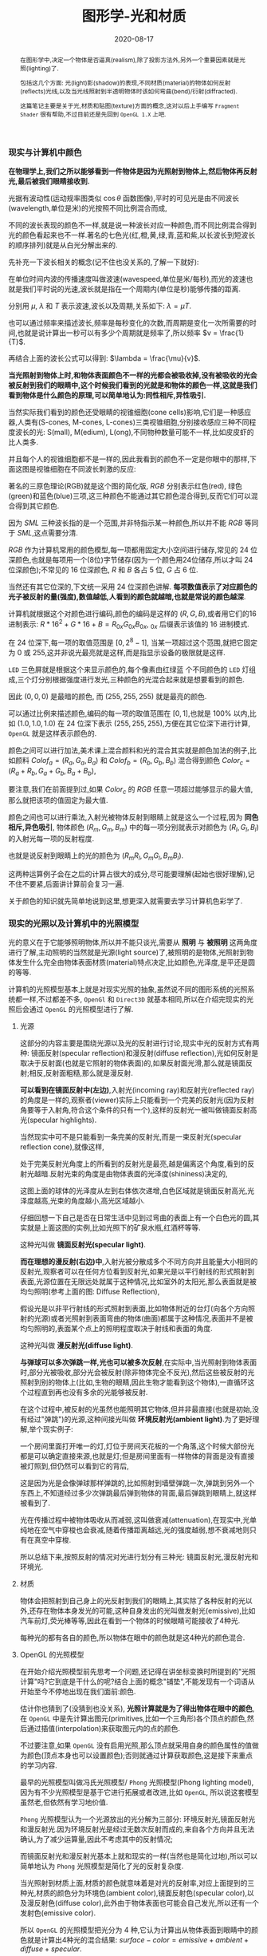 #+title: 图形学-光和材质
#+date: 2020-08-17
#+index: 图形学-光和材质
#+tags: Graphics
#+begin_abstract
在图形学中,决定一个物体是否逼真(realism),除了投影方法外,另外一个重要因素就是光照(lighting)了.

包括这几个方面: 光(light)影(shadow)的表现,不同材质(material)的物体如何反射(reflects)光线,以及当光线照射到半透明物体时该如何弯曲(bend)/衍射(diffracted).

这篇笔记主要是关于光,材质和贴图(texture)方面的概念,这对以后上手编写 =Fragment Shader= 很有帮助,不过目前还是先回到 =OpenGL 1.X= 上吧.
#+end_abstract


*** 现实与计算机中颜色

    *在物理学上,我们之所以能够看到一件物体是因为光照射到物体上,然后物体再反射光,最后被我们眼睛接收到.*

    光据有波动性(运动规率图类似 $\cos\theta$ 函数图像),平时的可见光是由不同波长(wavelength,单位是米)的光按照不同比例混合而成,

    不同的波长表现的颜色不一样,就是说一种波长对应一种颜色,而不同比例混合得到光的颜色看起来也不一样.著名的七色光(红,橙,黄,绿,青,蓝和紫,以长波长到短波长的顺序排列)就是从白光分解出来的.

    先补充一下波长相关的概念(记不住也没关系的,了解一下就好):

    [[../../../files/wave.jpeg]]

    在单位时间内波的传播速度叫做波速(wavespeed,单位是米/每秒),而光的波速也就是我们平时说的光速,波长就是指在一个周期内(单位是秒)能够传播的距离.

    分别用 $\mu$, $\lambda$ 和 $T$ 表示波速,波长以及周期,关系如下: $\lambda = \mu T$.

    也可以通过频率来描述波长,频率是每秒变化的次数,而周期是变化一次所需要的时间,也就是说计算出一秒可以有多少个周期就是频率了,所以频率 $v = \frac{1}{T}$.

    再结合上面的波长公式可以得到: $\lambda = \frac{\mu}{v}$.


    *当光照射到物体上时,和物体表面颜色不一样的光都会被吸收掉,没有被吸收的光会被反射到我们的眼睛中,这个时候我们看到的光就是和物体的颜色一样,这就是我们看到物体是什么颜色的原理,可以简单地认为:同性相斥,异性吸引.*

    当然实际我们看到的颜色还受眼睛的视锥细胞(cone cells)影响,它们是一种感应器,人类有(S-cones, M-cones, L-cones)三类视锥细胞,分别接收感应三种不同程度波长的光: S(mall), M(edium), L(ong),不同物种数量可能不一样,比如皮皮虾的比人类多.

    并且每个人的视锥细胞都不是一样的,因此我看到的颜色不一定是你眼中的那样,下面这图是视锥细胞在不同波长刺激的反应:

    [[../../../files/cone-response.jpg]]

    著名的三原色理论(RGB)就是这个图的简化版, $RGB$ 分别表示红色(red), 绿色(green)和蓝色(blue)三项,这三种颜色不能通过其它颜色混合得到,反而它们可以混合得到其它颜色.

    因为 $SML$ 三种波长指的是一个范围,并非特指示某一种颜色,所以并不能 $RGB$ 等同于 $SML$,这点需要分清.

    $RGB$ 作为计算机常用的颜色模型,每一项都用固定大小空间进行储存,常见的 24 位深颜色,也就是每项用一个(8位)字节储存(因为一个颜色用24位储存,所以才叫 24 位深颜色);不常见的 16 位深颜色, $R$ 和 $B$ 各占 5 位, $G$ 占 6 位.

    当然还有其它位深的,下文统一采用 24 位深颜色讲解. *每项数值表示了对应颜色的光子被反射的量(强度),数值越低,人看到的颜色就越暗,也就是常说的颜色越深*.

    计算机就根据这个对颜色进行编码,颜色的编码是这样的 $\left(R, G, B\right)$,或者用它们的16进制表示: $R * 16^{2} + G * 16 + B = R_{0x}G_{0x}B_{0x}$, $_{0x}$ 后缀表示该值的 16 进制模式.

    在 24 位深下,每一项的取值范围是 $\left[0, 2^{8} - 1\right]$, 当某一项超过这个范围,就把它固定为 0 或 255,这并非说光最亮就是这样,而是指显示设备的极限就是这样.

    =LED= 三色屏就是根据这个来显示颜色的,每个像素由红绿蓝 个不同颜色的 =LED= 灯组成,三个灯分别根据强度进行发光,三种颜色的光混合起来就是想要看到的颜色.

    因此 $\left(0, 0, 0\right)$ 是最暗的颜色, 而 $\left(255, 255, 255\right)$ 就是最亮的颜色.

    可以通过比例来描述颜色,编码的每一项的取值范围在 $\left[0,1\right]$,也就是 $100\%$ 以内,比如 $\left(1.0, 1.0, 1.0\right)$ 在 24 位深下表示 $\left(255, 255, 255\right)$,方便在其它位深下进行计算, =OpenGL= 就是这样表示颜色的.

    颜色之间可以进行加法,美术课上混合颜料和光的混合其实就是颜色加法的例子,比如颜料 $Colof_{a} = \left(R_{a}, G_{a}, B_{a}\right)$ 和 $Colof_{b} = \left(R_{b}, G_{b}, B_{b}\right)$ 混合得到颜色 $Color_{c} = \left(R_{a} + R_{b}, G_{a} + G_{b}, B_{a} + B_{b}\right)$,

    要注意,我们在前面提到过,如果 $Color_{c}$ 的 $RGB$ 任意一项超过能够显示的最大值,那么就把该项的值固定为最大值.

    颜色之间也可以进行乘法,入射光被物体反射到眼睛上就是这么一个过程,因为 *同色相斥,异色吸引*, 物体颜色 $(R_{m}, G_{m}, B_{m})$ 中的每一项分别就表示对颜色为 $(R_{l}, G_{l}, B_{l})$ 的入射光每一项的反射程度.

    也就是说反射到眼睛上的光的颜色为 $(R_{m}R_{l}, G_{m}G_{l}, B_{m}B_{l})$.

    这两种运算例子会在之后的计算占很大的成分,尽可能要理解(起始也很好理解),记不住不要紧,后面讲计算前会复习一遍.

    关于颜色的知识就先简单地说到这里,想更深入就需要去学习计算机色彩学了.


*** 现实的光照以及计算机中的光照模型

    光的意义在于它能够照明物体,所以并不能只谈光,需要从 *照明* 与 *被照明* 这两角度进行了解,主动照明的当然就是光源(light source)了,被照明的是物体,光照射到物体发生什么完全由物体表面材质(material)特点决定,比如颜色,光泽度,是平还是圆的等等.

    计算机的光照模型基本上就是对现实光照的抽象,虽然说不同的图形系统的光照系统都一样,不过都差不多, =OpenGl= 和 =Direct3D= 就基本相同,所以在介绍完现实的光照后会通过 =OpenGL= 的光照模型进行了解.

**** 光源

     这部分的内容主要是围绕光源以及光的反射进行讨论,现实中光的反射方式有两种: 镜面反射(specular reflection)和漫反射(diffuse reflection),光如何反射是取决于反射面(也就是它照射的物体表面)的,如果反射面光滑,那么就是镜面反射;相反,反射面粗糙,那么就是漫反射.

     [[../../../files/diffuse-vs-specular.png]]


     *可以看到在镜面反射中(左边)*,入射光(incoming ray)和反射光(reflected ray)的角度是一样的,观察者(viewer)实际上只能看到一个完美的反射光(因为反射角要等于入射角,符合这个条件的只有一个),这样的反射光一被叫做镜面反射高光(specular highlights).

     当然现实中可不是只能看到一条完美的反射光,而是一束反射光(specular reflection cone),就像这样,

     [[../../../files/reflection-cone.png]]

     处于完美反射光角度上的所看到的反射光是最亮,越是偏离这个角度,看到的反射光越暗.反射光束的角度是由物体表面的光泽度(shininess)决定的,

     [[../../../files/specular_hilites.png]]

     这图上面的球体的光泽度从左到右体依次递增,白色区域就是镜面反射高光,光泽度越高,光束的角度越小,高光区域越小.

     仔细回想一下自己是否在日常生活中见到过弯曲的表面上有一个白色光的圆,其实就是上面这图的实例,比如光照下的矿泉水瓶,红酒杯等等.

     这种光叫做 *镜面反射光(specular light)*.


     *而在理想的漫反射(右边)中*,入射光被分散成多个不同方向并且能量大小相同的反射光,观察者可以在任何方位看到反射光,如果光是以平行射线的形式照射到表面,光源位置在无限远处就属于这种情况,比如室外的太阳光,那么表面就是被均匀照明(参考上面的图: Diffuse Reflection),

     假设光是以非平行射线的形式照射到表面,比如物体附近的台灯(向各个方向照射的光源)或者光照射到表面弯曲的物体(曲面)都属于这种情况,表面并不是被均匀照明的,表面某个点上的照明程度取决于射线和表面的角度.

     这种光叫做 *漫反射光(diffuse light)*.


     *与弹球可以多次弹跳一样,光也可以被多次反射*,在实际中,当光照射到物体表面时,部分光被吸收,部分光会被反射(除非物体完全不反光),然后这些被反射的光照射到别的物体上(比如,生物的眼睛,因此生物才能看到这个物体),一直循环这个过程直到再也没有多余的光能够被反射.

     在这个过程中,被反射的光虽然也能照明其它物体,但并非最直接(也就是初始,没有经过"弹跳")的光源,这种间接光叫做 *环境反射光(ambient light)*.为了更好理解,举个现实例子:

     一个房间里面打开唯一的灯,灯位于房间天花板的一个角落,这个时候大部份光都是可以确定直接来源,也就是灯;但是房间里面有一样物体的背面是没有直接被灯照到,但仍然可以看到它的背后,

     这是因为光是会像弹球那样弹跳的,比如照射到墙壁弹跳一次,弹跳到另外一个东西上,不知道经过多少次弹跳最后弹到物体的背面,最后弹跳到眼睛上,就这样被看到了.

     光在传播过程中被物体吸收从而减弱,这叫做衰减(attenuation),在现实中,光单纯地在空气中穿梭也会衰减,随着传播距离越远,光的强度越弱,想不衰减地则只有在真空中穿梭.


     所以总结下来,按照反射的情况对光进行划分有三种光: 镜面反射光,漫反射光和环境光.


**** 材质

     物体会把照射到自己身上的光反射到我们的眼睛上,其实除了各种反射的光以外,还存在物体本身发光的可能,这种自身发出的光叫做发射光(emissive),比如汽车前灯,荧光棒等等,因此在看到一个物体的时候眼睛可能接收了4种光.

     每种光的都有各自的颜色,所以物体在眼中的颜色就是这4种光的颜色混合.


**** OpenGL 的光照模型

     在开始介绍光照模型前先思考一个问题,还记得在讲坐标变换时所提到的"光照计算"吗?它到底是干什么的呢?结合上面的概念"铺垫",不能发现有一个词语从开始至今不停地出现在我们面前:颜色.

     估计你也猜到了(没猜到也没关系), *光照计算就是为了得出物体在眼中的颜色*, 在 =OpenGL= 中是先计算出图元(primitives,比如一个三角形)各个顶点的颜色,然后通过插值(interpolation)来获取图元内的点的颜色.

     不过要注意,如果 =OpenGL= 没有启用光照,那么顶点就采用自身的颜色属性的值做为颜色(顶点本身也可以设置颜色);否则就通过计算获取颜色,这是接下来重点的学习内容.

     最早的光照模型叫做冯氏光照模型/ =Phong= 光照模型(Phong lighting model),因为有不少光照模型是基于它进行拓展或者改进,比如 =OpenGL=, 所以说这套模型虽然老,但依然有学习地价值.

     =Phong= 光照模型认为一个光源放出的光分解为三部分: 环境反射光,镜面反射光和漫反射光.因为环境反射光是经过无数次反射而成的,来自各个方向并且无法确认,为了减少运算量,因此不考虑其中的反射情况;

     而镜面反射光和漫反射光基本上就和现实的一样(当然也是简化过地),所以可以简单地认为 =Phong= 光照模型是简化了光的反射复杂度.

     当光照射到材质上面,材质的颜色就意味着是对光的反射率,对应上面提到的三种光,材质的颜色分为环境色(ambient color),镜面反射色(specular color),以及漫反射色(diffuse color),此外由于物体表面也可能会自己发光,所以还有一个发射色(emissive color).

     所以 =OpenGL= 的光照模型把光分为 4 种,它认为计算出从物体表面到眼睛中的颜色就是计算出4种光的混合结果: $surface-color = emissive + ambient + diffuse + specular$.

     除 $emissive$ 以外,每一项是光和材质共同的计算结果,这很好理解:因为光照射到物体,物体把部分光反射到眼睛上,反射了多少光就得看照射的光有多少以及材质的反射程度,而自发光是没有经过反射直接到眼睛的.

     =OpenGL= 允许有多个光源,并且拥有一个 *全局环境反射光(global ambient light)*,它不属于任何一个光源,也就是就算所有光源都关闭了,全局环境反射光还在,光源的环境反射光以及全局环境反射光共同构成整个场景的环境反射光.

     可以通过 =OpenGL= 提供哪些的光的属性来对上面的内容进行理解,下面是 =glLight*()= 的参数说明,


     | 属性                       | 默认值               | 描述                                                                                                                                                                                                                                                                                                                                                                                                            |
     |----------------------------+----------------------+-----------------------------------------------------------------------------------------------------------------------------------------------------------------------------------------------------------------------------------------------------------------------------------------------------------------------------------------------------------------------------------------------------------------|
     | =GL_AMBIENT=               | (0.0, 0.0, 0.0, 1.0) | 形式如(x, y, z, w),环境反射光的 RGBA 强度                                                                                                                                                                                                                                                                                                                                                                       |
     | =GL_DIFFUSE=               | (1.0, 1.0, 1.0, 1.0) | 形式如(x, y, z, w),漫反射光的 RGBA 强度                                                                                                                                                                                                                                                                                                                                                                         |
     | =GL_SPECULAR=              | (1.0, 1.0, 1.0, 1.0) | 形式如(x, y, z, w),漫反射光的 RGBA 强度                                                                                                                                                                                                                                                                                                                                                                         |
     | =GL_POSITION=              | (0.0, 0.0, 1.0, 0.0) | 形式如(x, y, z, w),如果 w 为0,那么光源位置就是在无限远处,因此认为光线之间是平行的,(x, y, z) 表示 *指向光源的方向*,这种光源叫做 *定向光源(directional light)*,而默认值的意思就是光源往 $z$ 轴的负方向,也就是 (0, 0, -1) 发出光线;若 w 不为0,那么光源位置位于场景附近,位于 (x, y, z),以光源为中心光向各个反向出发,这种光源叫做 *位置光源(positional light)*,另外,把这种光源屏蔽相当的一部分就能够达到聚光灯的效果 |
     | =GL_SPOT_DIRECTION=        | (0.0, 0.0, -1.0)     | 形式如(x, y, z), 聚光灯的方向,聚光灯本质就是位置光源,所以一般来说 =GL_POSITION= 的 w 不应该为 0,不过 OpenGL 并没有限制这么做,但是采用定向光加聚光灯设置这种组合不一定是你想要的结果                                                                                                                                                                                                                             |
     | =GL_SPOT_EXPONENT=         | 0.0                  | [0,128] 之间的整数或者浮点数,聚光灯的强度分布,如果为 0,那么聚光灯照射范围内的所有光的强度都一样,如果为正数,光线离照射中心越远,光的强度越弱,如果该值越大,那么衰减程度就越大,最后光的中心区域和外围区域差别越明显                                                                                                                                                                                                 |
     | =GL_SPOT_CUTOFF=           | 180.0                | [[../../../files/Image79.gif]], [0,90] 之间的整数或者浮点数以及特殊值 180.0,聚光灯光束角度的 $\frac{1}{2}$,当为 180.0 的时候就表示没有屏蔽位置光源.                                                                                                                                                                                                                                                                 |
     | =GL_CONSTANT_ATTENUATION=  | 1.0                  | 恒定衰减因素(factor),下文用 $k_{c}$ 表示                                                                                                                                                                                                                                                                                                                                                                        |
     | =GL_LINEAR_ATTENUATION=    | 0.0                  | 线性衰减因素,下文用 $k_{l}$ 表示                                                                                                                                                                                                                                                                                                                                                                                |
     | =GL_QUADRATIC_ATTENUATION= | 0.0                  | 二次衰减因素,下文用 $k_{q}$ 表示                                                                                                                                                                                                                                                                                                                                                                                |


     看到上面这些属性基本上能对 =OpenGL= 里面的光有一个形象了,接下来就是一些补充了.

     首先是 *光的衰减*,对于定向光源来说,光的衰减计算是被禁掉的,因为光是随传播距离增加而减弱,而定向光源是位于无限远的,所以这是不能可能无限衰减的.

     但是对于位置光源来说可以启用衰减计算,这里的材质发射光和全局环境反射光是不会衰减的,所以衰减的光就只有环境反射光,漫反射光以及镜面反射光.

     而整个衰减计算就是乘以衰减因素: $attenuationFactor = \frac{1}{k_{c} + dk_{l} + d^{2}k_{q}}$,其中 $d$ 表示光源到被照射顶点之间的距离.



     其次是 *关于光的位置与方向控制*, =OpenGL= 把光源的位置或者方向看做一个几何图元(geometric primitive)的位置,所以创建光源的时机不同会导致光源效果不同,

     因为效果的实现是具体层面的问题,所以需要先了解一下 =OpenGL= 的一些 =C/C++ APIs= 来理解,要记住本文的重点并非直接教你如何使用 =OpenGL=,而是通过理解 =OpenGL= 概念来得到学习图形学某些反面的知识:

     - =glMatrixMode(MODE)=: 切换变换模式,也就是指定接下来需要进行操作的矩阵, =MODE= 有三种选择: =GL_MODELVIEW=, =GL_PROJECTION= 以及 =GL_TEXTURE=.切换模式之后就可以做该模式下能够进行的操作,前两种模式就是上一篇文章说过的内容, =GL_TEXTURE= 是属于贴图变换的内容,之后会对这个专门解一篇文章.

     - =glViewport(x, y, w, h)=: 视口变换,同样是上一篇文章的内容.

     - =glLoadIdentity()=: 重置当前操作的矩阵为单位矩阵.


     *固定光源位置或者方向,不随着变换而改变*, 实现这种效果需要在 =modeling= 变换,或者 =viewing= 变换,又或者 =modelview= 变换后设定光源位置或者方向,

     #+BEGIN_SRC cpp
     /* ... */

     glViewport(0, 0, (GLsizei) w, (GLsizei) h);
     glMatrixMode(GL_PROJECTION);
     glLoadIdentity();
     /* 针对投影变换的各种操作 ... */
     glMatrixMode(GL_MODELVIEW);
     glLoadIdentity();
     /* 针对 modelview 变换的各种操作 ... */

     GLfloat light_position[] = { 1.0, 1.0, 1.0, 1.0 };
     glLightfv(GL_LIGHT0, GL_POSITION, light_position);
     /* GL_LIGHT0 是 OpenGL 的一个光源常量, glLightfv 设置光的属性,属性就是上面的表格那些 */
     #+END_SRC


     这么一来光的位置从头到尾都是位于 $\left(1.0, 1.0, 1.0\right)$ 上.


     *单独改变光源位置或者方向*,但是因为 =OpenGL= 的 =modeling= 变换和 =viewing= 变换集成了一个变换: =GL_MODELVIEW=,并且光源的位置或者方向是以视点坐标系形式储存.

     这意味着如果想针对一个物体进行变换或者设置了一下相机都会影响整个 =modelview= 变换,于是 =OpenGL= 提供了 =glPushMatrix()= 和 =glPopMatrix()= 让开发者针对某个特定对象设置而又不影响整个 =modelview= 变换.

     =glPushMatrix()= 是为了把当前的矩阵保存下来, =glPopMatrix()= 则是为了把当前矩阵还原成上一次保存的矩阵,实际上就是通过栈(stack)来实现的,比如,下面是调用了 =glPushMatrix()= 三次后的栈,

     #+BEGIN_SRC javascript
     [ mat1, mat2, mat3 ]
     #+END_SRC

     当前被保存下来的矩阵是 =mat3=,如果现在进行矩阵操作会对它造成影响,但是如果这个时候调用了一次 =glPopMatrix()= 再进行据矩阵操作,受到影响的是 =mat2= 了,因为栈变成了 =mat2= 位于栈顶,如下:

     #+BEGIN_SRC javascript
     [ mat1, mat2 ]
     #+END_SRC

     这样什么用处呢?假设现在要在原点位置(屏幕中心)绘制了物体,需要在屏幕左上角画一个同样物体,有两种做法,一是计算出物体平移后的坐标,然后根据该坐标进行绘制,二是把坐标原点设置到屏幕左上角然后在新原点位置进行绘制.

     第二种做法相比第一种有一个优点,第一种方法需要计算出物体的不同的平移坐标,假如这个物体是立方体,有 8 个顶点,那么画 10 个一样的立方体就需要计算 80 次顶点,第二种只需要平移原点再根据原点进行绘制就可以,绘制完后原点还原回去就可以不影响后续其他物体的绘制.

     第二种方法用代码表示大概是这样:

     #+BEGIN_SRC cpp
     glMatrixMode(GL_MODELVIEW);

     glPushMatrix();
         for (int i = 10; i < 10; i++) {
             /* 随机改变矩阵来随机切换坐标原点 */
             changeOriginRandomly();
             /* 需要重复绘制的物体 */
             drawTheRepeatable();
         }
     glPopMatrix();
     drawObjectBasedOnOrigin();
     #+END_SRC

     现在要实现一个光源围绕着一个固定不动的物体旋转,正确做法是在 =modeling= 变换后对光源进行设置,代码大概如下,

     #+BEGIN_SRC cpp
     /* 这里是光源围绕一个物体进行旋转. */
     /* ... */
     glMatrixMode(GL_MODELVIEW);

     // 下面可以作为一个循环体
     glFloat light_position[] = { 0.0, 0.0, 1.5, 1.0 };
     glPushMatrix();
     // 第一次保存状态,假设这个时候 modelView 的状态为 modelView1
         gluLookAt (0.0, 0.0, 5.0, 0.0, 0.0, 0.0, 0.0, 1.0, 0.0);
         // 设置相机,也就是进行 viewing 变换
         // 这里可以做针对物体变换的一些处理,也就是 modeling 变换,不包括光的处理
         glPushMatrix();
         // 再次保存,因为 glRotated() 是影响整个 modelView 矩阵的
             glRotated(spin, 1.0, 0.0, 0.0);
             /* spin 是光旋转的角度 */
             glLightfv(gl_light0, GL_POSITION, light_position);
         glPopMatrix();
         // 设置完毕后还原状态,这个时候 modelView 回到 Rotated() 变换前的那个状态
         glutSolidTorus (0.275, 0.85, 8, 15);
         // 在固定位置上绘制物体
     glPopMatrix();
     // 还原到最开始的状态
     #+END_SRC


     *让光源跟着视点(viewpoint)移动*,也就是光源的位置要和相机位置保持一致,让光从相机的镜头发射出去,这个实现起来很容易,只要在 =viewing= 变换前让光源位置和相机位置一样就可以.

     #+BEGIN_SRC cpp
     glMatrixModel(GL_MODELVIEW);
     glLoadIdentity();
     GLfloat light_position() = { 0.0, 0.0, 0.0, 1.0 };
     // 位置光源位于 (0.0, 0.0, 0.0) 上,相机默认位置也是 (0.0, 0.0, 0.0)
     glLightfv(GL_LIGHT0, GL_POSITION, light_position);

     // 下面可以作为循环体
     glClear(GL_COLOR_BUFFER_MASK | GL_DEPTH_BUFFER_MASK);
     glPushMatrix();
         gluLookAt(ex, ey, ez, 0.0, 0.0, 0.0, upx, upy, upz);
         // 设定相机也就是设定了 modelview 矩阵,对位置光源的位置也有影响,
         glutSolidTorus (0.275, 0.85, 8, 15);
     glPopMatrix();
     glFlush();
     #+END_SRC

     位置光源的位置 $(x, y, z, w)$ 减去相机的位置坐标 $(ex, ey, ez, ew)$ 就是光源到相机的距离,只要保证距离为 $(0, 0, 0)$,就能实现这种效果.


     *OpenGL的光照模型(lighting model)* 实际上就是光照的计算规则,这是 =glLightModel*()= 的参数说明,表明了 =OpenGL= 的光照模型分为三个部分:

     | 属性                          | 默认值               | 描述                                                                                                                                                                                                                                                                                                                                                                                                                                                                                                                                                                                                                                                                                                                                                                                                                                            |
     |-------------------------------+----------------------+-------------------------------------------------------------------------------------------------------------------------------------------------------------------------------------------------------------------------------------------------------------------------------------------------------------------------------------------------------------------------------------------------------------------------------------------------------------------------------------------------------------------------------------------------------------------------------------------------------------------------------------------------------------------------------------------------------------------------------------------------------------------------------------------------------------------------------------------------|
     | =GL_LIGHT_MODEL_AMBIENT=      | (0.2, 0.2, 0.2, 1.0) | 全局环境光的 RGBA 强度                                                                                                                                                                                                                                                                                                                                                                                                                                                                                                                                                                                                                                                                                                                                                                                                                          |
     | =GL_LIGHT_MODEL_LOCAL_VIEWER= | 0.0 or =GL_FALSE=    | 是否把视点置于场景中,当然这并非真的改变视点位置,只是假设位置进行计算而已.视点位置影响镜面反射高亮的计算,反射高亮的强度由 *被照射顶点的法线(normal)*, *从顶点到光源的方向* 以及 *从顶点到视点的方向* 三个因素共同决定的.任意一个顶点到无限原处的视点(infinite viewpoint)的方向被认为是固定不变的,这很好理解, *看到物体实际就是物体反射光线到眼睛中,基于这个理解,把看到的物体看作位于无限远处的定向光源以及把视点看作接收入射光线的顶点,定向光源发射的光线是平行的,所以无论哪一条光线照击中顶点上,对于视点来说光线的入射方向都是一样的,再假设有其它顶点,把这些顶点看作视点的位移结果,可以看出所有顶点的光线的入射方向都是一样的*.而不是位于无限远处的视点,则像看到的物体是位置光源一样,发射出的光线各个方向都有,如果视点移动了一下,它就会偏离了原来照射它的光线,被其它光线就会照射,由于各个光线方向不同,所以对于视点来说光线的入射角就发生改变了. |
     | =GL_LIGHT_MODEL_TWO_SIDE=     | 0.0 or =GL_FALSE=    | 计算物体正面(front face)和背面(back face)的光或者只计算正面的光,正面是指相对于视点(viewpoint)的前方,一般来说,物体所被我们看到的那一面都叫正面,反面的就叫背面,既然都看不到了,那么可以不对看不到的顶点进行渲染,这个叫面剔除(face culling),只要物体的面一旦被剔除,就可以看到物体的内表面(比如一个人站在房间门口外面,门就相当于被剔除的面),这样可以减少运算量.对于光照计算来说也是一样,可以设置该参数为 =GL_FALSE= 来表明不对背面进行光照计算.但如果要展示物体背后,那么就需要计算背面的光照情况了,首先正面的法线和背面的法线是相反的,此外. =OpenGL= 允许开发人员选择正面,关于 =OpenGL= 如何对正面和背面进行相关的计算,就留到以后再了解了.                                                                                                                                                                                                           |



**** OpenGL 的材质

     直接从 =glMaterial*()= 切入主题,下面是它能够设置的材质属性:

     | 属性                     | 默认值               | 描述                                                                                                                                                                                                                                                                               |
     |--------------------------+----------------------+------------------------------------------------------------------------------------------------------------------------------------------------------------------------------------------------------------------------------------------------------------------------------------|
     | =GL_AMBIENT=             | (0.2, 0.2, 0.2, 1.0) | 形式如(x, y, z, w),材质的环境反射色,环境反射色影响了物体的整体颜色,如果没有一个物体没有被任何光源直接照射,那么环境反射色就是最显眼的了,它受全局环境光以及其它光源构成的环境光影响,不受视点位置影响.                                                                                |
     | =GL_DIFFUSE=             | (0.8, 0.8, 0.8, 1.0) | 形式如(x, y, z, w),材质的漫反射色,在4种颜色中,漫反射色最大程度上决定了你看到的物体是什么颜色,因为漫反射光是直接照射物体的,它受入射光以及入射光和顶点法线夹角的影响,(在夹角为0时,光被反射的程度最大,)不受视点的位置影响.                                                            |
     | =GL_AMBIENT_AND_DIFFUSE= |                      | 形式如(x, y, z, w),在现实中,一般来说环境反射色和漫反射色是一样的,这个属性是为了方便同时设置两种颜色.                                                                                                                                                                               |
     | =GL_SPECULAR=            | (0.0, 0.0, 0.0, 1.0) | 形式如(x, y, z, w),材质的镜面反射色                                                                                                                                                                                                                                                |
     | =GL_SHININESS=           | 0.0                  | 取值范围为 [0.0, 128.0] 浮点整数,镜面反射指数,控制镜面反射所产生的高亮光圈的大小,光圈越小越集中,大小与该参数的关系如: f(GL_SHININESS) = cos(GL_SHININESS).                                                                                                                         |
     | =GL_EMISSION=            | (0.0, 0.0, 0.0, 1.0) | 形式如(x, y, z, w),现实中大部分物体都不会自己发光,除了光源本身外,而这个属性虽然让物体发光,但发光的物体不能作为光源照明其他物体,这个属性是用来模拟光源本身的(因为 =OpenGL= 里面光源不是一个物体,如果要模拟一个灯泡这种对象,就要给灯泡对象该属性,然后把光源位置和灯泡位置设置成一样) |
     | =GL_COLOR_INDEXES=       | (0, 1, 1)            |                                                                                                                                                                                                                                                                                    |

     给材质设置参数的时候需要指定设定对象是正面还是背面,还是两面都要设置.


*** 光线计算

    之所以上面介绍光和材质的属性,那是因为它们都是光照计算所需要的参数,这里开始就是本文的重点了,如果读的过程有疑惑请把前面的内容再细读一遍,

    如果还不懂的话那么有可能这篇文章有什么错误,这样的话就取读本文的[[http://www.glprogramming.com/red/chapter05.html][参考]].

    *这里的颜色模式用的是 RGBA 模式*,后面会针对 color-index 模式的计算进行讲解.

    我们前面就有提到过光照计算的本质了,如果忘记了请善用浏览器的搜索功能搜索第一个"光照计算".

    先介绍一下颜色的运算,假设有两个颜色: $A = (R1, G1, B1, A1)$ 和 $B = (R2, G2, B2, A2)$:

    颜色加法: $A + B = (R1+R2, G1+G2, B1+B2, A)$,

    颜色乘法: $A \times B = (R1R2, G1G2, B1B2, A)$,

    其中 $A$ 等于顶点的漫反射色 =GL_DIFFUSE= 的 =alpha= 值,所以计算的时候可以不用理会 $A$ 的计算,下文也是这么做.

    当光照射一个顶点时,顶点颜色的计算过程如下:

    $color_{vector} = GL\_EMISSION + Scaled\_Global\_Ambient\_Light + Contributions\_From\_Light\_Sources$.

    *$GL\_EMISSION$* 就是材质的 =GL_EMISSION= 属性.

    *$Scaled\_Global\_Ambient\_Light$* 是指被材质缩放(scaled)/反射过的全局环境光,所以 $Scaled\_Global\_Ambient\_Light = GL\_AMBIENT \times GL\_LIGHT\_MODEL\_AMBIENT$.

    *$Contributions\_From\_Light\_Sources$* 则是比较复杂,它指所有光源的总和.

    一个光源由环境反射光,漫反射光以及镜面反射光共同构成(三项的和),另外还有两个因素需要考虑,光也没有经过衰减,以及光源是否为聚光灯.

    假设现有 =n= 个光源,把所有光源的构成全部加在一起,总的计算过程如下:

    $contribute = attenuation\_factor * spotlight\_effect * (ambient\_term + diffuse\_term + specular\_term)$

    $Contributions\_From\_Light\_Sources = \displaystyle\sum_{i=0}^{n}contribute_{i}$.

    接下来分别对 $contribute$ 的每一项计算进行深入了解.

    - $attenuation\_factor$

      光线的衰减因素.

      *如果光源是位置光源*,那么计算如下: $attenuation\_factor = \frac{1}{k_{c} + k_{l}d + k_{q}d^{2}}$,

      其中,

      $d$ 是指 $GL\_POSITION = (X, Y, Z, 1)$ 的光源到顶点 $(x_{v}, y_{v}, z_{v}, 1)$ 的距离, $d = \sqrt{(X - x_{v})^{2} + (Y - y_{v})^{2} + (Z - z_{v})^{2} + (1 - 1)^{2}}$,

      $k_{c} = GL\_CONSTANT\_ATTENUATION$,

      $k_{l} = GL\_LINEAR\_ATTENUATION$

      $k_{q} = GL\_QUADRATIC\_ATTENUATION$.

      *如果光源是定向光源*,那么结果直接固定为1: $attenuation\_factor = 1$.

    - $spotlight\_effect$

      聚光灯效果.

      分三种情况进行计算:

      *当光源不是聚光灯*,也就是说 $GL\_SPOT\_CUTOFF = 180.0$ 时, $spotlight\_effect = 1$.

      当光源是聚光灯,在这个前提下要分两种情况讨论: *顶点是否位于聚光灯的照射范围内*,

      判定是哪种情况其实很简单,做法就是计算出 *从光源到顶点的直线* 和 *聚光灯的方向 $GL\_SPOT\_DIRECTION$* 之间的夹角是不是小于 $GL\_SPOT\_CUTOFF$.(如果不理解的话回去看 $GL\_SPOT\_CUTOFF$ 参数的配图).

      假设有顶点 $v = (x_{v}, y_{v}, z_{v})$, $GL\_POSITION = (x_{l}, y_{l}, z_{l}, 1)$ 的光源 $l$,

      先计算出光源到直线的单位向量 $\vec{n} = \frac{v - l}{|v - l|} = \frac{(x_{v} - x_{l}, y_{v} - y_{l}, z_{v} - z_{l})}{\sqrt{(x_{v} - x_{l})^{2} + (y_{v} - y_{l})^{2} + (z_{v} - z_{l})^{2}}}$,

      然后通过 $\vec{n} \cdot GL\_SPOT\_DIRECTION = |\vec{n}||GL\_SPOT\_DIRECTION|\cos\theta$ 来求出夹角的 $cosie$ 值.

      如果 $GL\_SPOT\_DIRECTION$ 是单位向量的话, $\vec{n} \cdot GL\_SPOT\_DIRECTION = \cos\theta$.(实际上方向也的确是用单位向量表示,后面就不赘述了,凡是方向统一暗示单位向量).

      因为 $GL\_SPOT\_DIRECTION$ 的取值可能是 $[0.0, 90.0]$ 以及 $180.0$,不考虑 $180.0$ 的话,整个计算结果应该是 $max(\vec{n} \cdot GL\_SPOT\_DIRECTION, 0)$,

      如果这个结果比 $GL\_SPOT\_CUTOFF$ 的 $cosine$ 值要大,根据 $cosine$ 函数的性质可以得出顶点在聚光灯的照射范围内,否则顶点就在照射范围内.

      如果 *顶点不在聚光灯照射范围内*,那么 $spotlight\_effect = 0$;

      如果 *顶点在聚光灯照射击范围内*,那么 $spotlight\_effect = max(\vec{n} \cdot GL\_SPOT\_DIRECTION, 0)^{GL\_SPOT\_EXPONENT}$.

    - $ambient\_term$

      就只是简单的环境光经过物体反射得到的环境反射色: $ambient\_term = GL\_AMBIENT_{light} * GL\_AMBIENT_{material}$.

    - $diffuse\_term$

      漫反射光照射到物体表面得到的漫反射色.

      这需要计算光是否直接照射到顶点,这个计算过程还是很好理解的,只要 *指向光源方向* 和 *顶点的法线*,就可以断定光是直接照射到顶点上,这是亮度最大,越偏离这个方向亮度就越小.

      整个漫反射色的计算过程很好理解的,先假设目前有 $GL\_POSITION = (x_{l}, y_{l}, z_{l}, w)$ 的光源,以及被照射的法线为 $N = (x_{n}, y_{n}, z_{n})$ 的顶点 $v = (x_{v}, y_{v}, z_{v})$.

      先计算出指向光源的方向 $L$,如果是定向光源($w = 0$),那么 $L = (x_{l}, y_{l}, z_{l})$;

      如果是位置光源($w \neq 0$),那么指向光源的方向就是 *从顶点到光源的方向*,所以 $L = \frac{GL\_POSITION - v}{|GL\_POSITION - v|} = \frac{(x_{l} - x_{v}, y_{l} - y_{v}, z_{l} - z_{v})}{|(x_{l} - x_{v}, y_{l} - y_{v}, z_{l} - z_{v}|}$.

      一旦计算出 $L$ 以后,就进而可以得出 $L$ 和 $N$ 夹角 $\theta$ 的 $cosine$ 值了,这个值也表示了 $L$ 和 $N$ 不一致的时顶点接收到入射光的强度系数.

      如果 $L \cdot N < 0$,也就是说光源位于物体表面的"错误"面,也就是光没有照射到顶点 $v$ 上,可以通过 $max(L \cdot N, 0)$ 来纠正错误为 0.

      最后整个计算过程就是 $diffuse\_term = max(L \cdot N, 0) * GL\_DIFFUSE_{light} * GL\_DIFFUSE_{material}$.

    - $specular\_term$

      镜面反射光照射到物体表面得到的镜面反射色.这和 $diffuse\_term$ 一样需要计算光是否直接照射到顶点.

      我们假设有和 $diffuse\_term$ 里面一样的光源,顶点以及顶点的法线,光源同样分定向和位置光源两种情况进行讨论, $L$ 和 $N$ 的计算过程就不赘述了.

      

      

      

      

      
      
      
